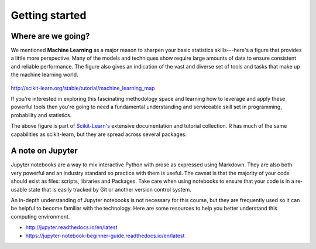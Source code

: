 .. r-stats

******************
Getting started
******************

Where are we going?
=====================

We mentioned **Machine Learning** as a major reason to sharpen your basic statistics skills---here's a figure that
provides a little more perspective.  Many of the models and techniques show require large amounts of data to ensure
consistent and reliable performance.  The figure also gives an indication of the vast and diverse set of tools and tasks
that make up the machine learning world.

.. figure:: ./images/sklearn-map.png
   :scale: 35%
   :align: center
   :alt: galvanize-logo
   :figclass: align-center

`<http://scikit-learn.org/stable/tutorial/machine_learning_map>`_

If you're interested in exploring this fascinating methodology space and
learning how to leverage and apply these powerful tools then you're going to need a fundamental understanding and
serviceable skill set in programming, probability and statistics.

The above figure is part of `Scikit-Learn's <http://scikit-learn.org/>`_ extensive documentation and tutorial
collection.  R has much of the same capabilities as scikit-learn, but they are spread across several packages.

A note on Jupyter
====================

Jupyter notebooks are a way to mix interactive Python with prose as expressed using Markdown. They are also both very
powerful and an industry standard so practice with them is useful.  The caveat is that the majority of your code should
exist as files: scripts, libraries and Packages.  Take care when using notebooks to ensure that your code is in a
re-usable state that is easily tracked by Git or another version control system.

An in-depth understanding of Jupyter notebooks is not necessary for this course, but they are frequently used so it can
be helpful to become familiar with the technology. Here are some resources to help you better understand this computing
environment.

* http://jupyter.readthedocs.io/en/latest
* https://jupyter-notebook-beginner-guide.readthedocs.io/en/latest